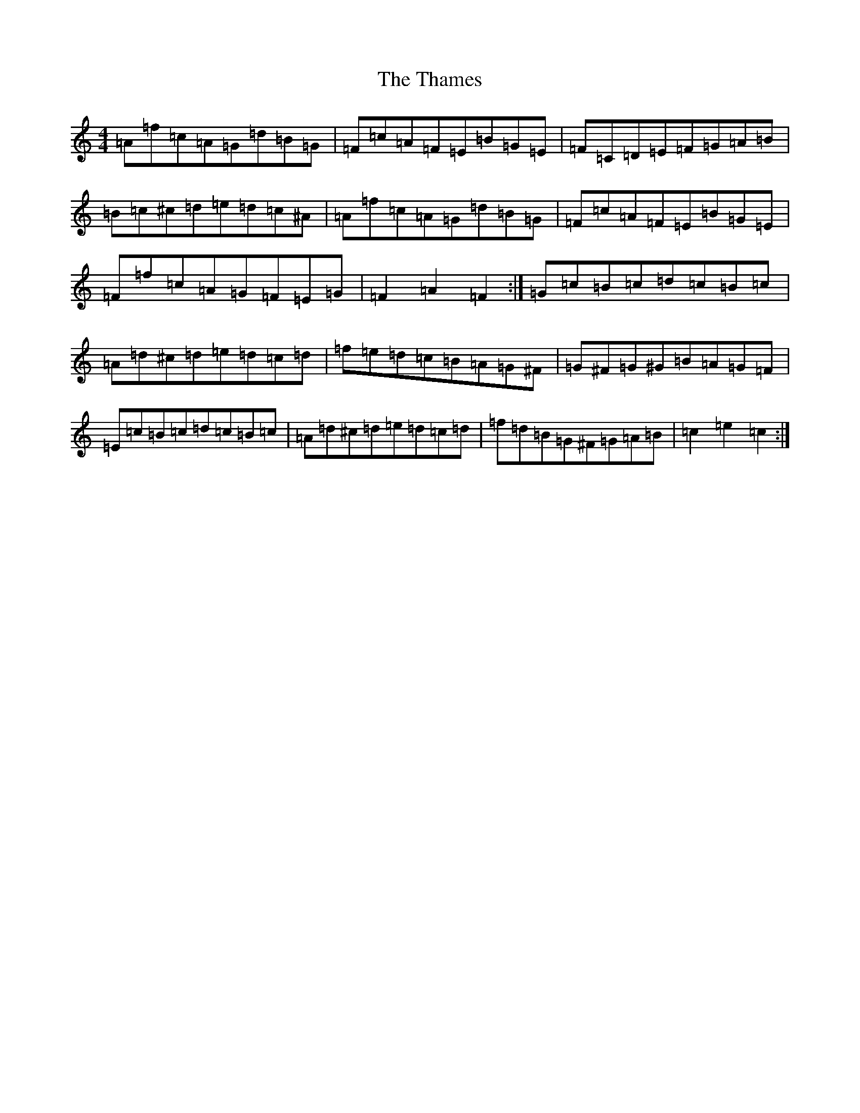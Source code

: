 X: 20893
T: Thames, The
S: https://thesession.org/tunes/4549#setting17131
R: hornpipe
M:4/4
L:1/8
K: C Major
=A=f=c=A=G=d=B=G|=F=c=A=F=E=B=G=E|=F=C=D=E=F=G=A=B|=B=c^c=d=e=d=c^A|=A=f=c=A=G=d=B=G|=F=c=A=F=E=B=G=E|=F=f=c=A=G=F=E=G|=F2=A2=F2:|=G=c=B=c=d=c=B=c|=A=d^c=d=e=d=c=d|=f=e=d=c=B=A=G^F|=G^F=G^G=B=A=G=F|=E=c=B=c=d=c=B=c|=A=d^c=d=e=d=c=d|=f=d=B=G^F=G=A=B|=c2=e2=c2:|